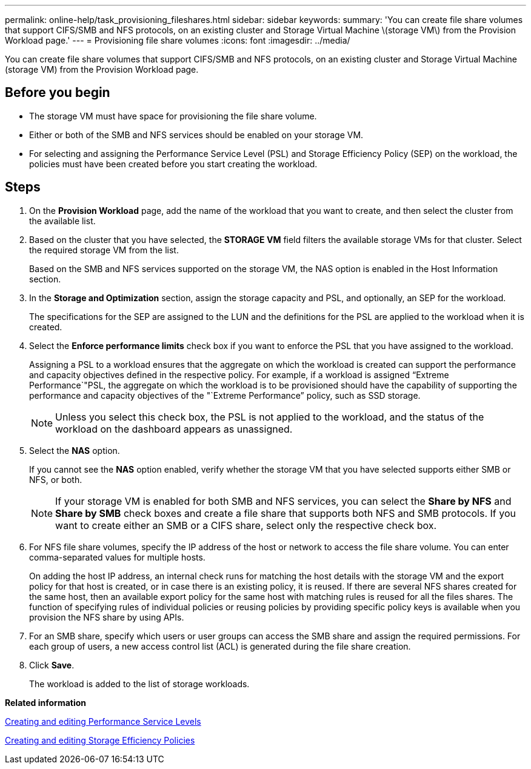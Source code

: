 ---
permalink: online-help/task_provisioning_fileshares.html
sidebar: sidebar
keywords: 
summary: 'You can create file share volumes that support CIFS/SMB and NFS protocols, on an existing cluster and Storage Virtual Machine \(storage VM\) from the Provision Workload page.'
---
= Provisioning file share volumes
:icons: font
:imagesdir: ../media/

[.lead]
You can create file share volumes that support CIFS/SMB and NFS protocols, on an existing cluster and Storage Virtual Machine (storage VM) from the Provision Workload page.

== Before you begin

* The storage VM must have space for provisioning the file share volume.
* Either or both of the SMB and NFS services should be enabled on your storage VM.
* For selecting and assigning the Performance Service Level (PSL) and Storage Efficiency Policy (SEP) on the workload, the policies must have been created before you start creating the workload.

== Steps

. On the *Provision Workload* page, add the name of the workload that you want to create, and then select the cluster from the available list.
. Based on the cluster that you have selected, the *STORAGE VM* field filters the available storage VMs for that cluster. Select the required storage VM from the list.
+
Based on the SMB and NFS services supported on the storage VM, the NAS option is enabled in the Host Information section.

. In the *Storage and Optimization* section, assign the storage capacity and PSL, and optionally, an SEP for the workload.
+
The specifications for the SEP are assigned to the LUN and the definitions for the PSL are applied to the workload when it is created.

. Select the *Enforce performance limits* check box if you want to enforce the PSL that you have assigned to the workload.
+
Assigning a PSL to a workload ensures that the aggregate on which the workload is created can support the performance and capacity objectives defined in the respective policy. For example, if a workload is assigned "`Extreme Performance`"PSL, the aggregate on which the workload is to be provisioned should have the capability of supporting the performance and capacity objectives of the "`Extreme Performance`" policy, such as SSD storage.
+
[NOTE]
====
Unless you select this check box, the PSL is not applied to the workload, and the status of the workload on the dashboard appears as unassigned.
====

. Select the *NAS* option.
+
If you cannot see the *NAS* option enabled, verify whether the storage VM that you have selected supports either SMB or NFS, or both.
+
[NOTE]
====
If your storage VM is enabled for both SMB and NFS services, you can select the *Share by NFS* and *Share by SMB* check boxes and create a file share that supports both NFS and SMB protocols. If you want to create either an SMB or a CIFS share, select only the respective check box.
====

. For NFS file share volumes, specify the IP address of the host or network to access the file share volume. You can enter comma-separated values for multiple hosts.
+
On adding the host IP address, an internal check runs for matching the host details with the storage VM and the export policy for that host is created, or in case there is an existing policy, it is reused. If there are several NFS shares created for the same host, then an available export policy for the same host with matching rules is reused for all the files shares. The function of specifying rules of individual policies or reusing policies by providing specific policy keys is available when you provision the NFS share by using APIs.

. For an SMB share, specify which users or user groups can access the SMB share and assign the required permissions. For each group of users, a new access control list (ACL) is generated during the file share creation.
. Click *Save*.
+
The workload is added to the list of storage workloads.

*Related information*

xref:task_creating_and_editing_psls.adoc[Creating and editing Performance Service Levels]

xref:task_creating_and_editing_seps.adoc[Creating and editing Storage Efficiency Policies]

